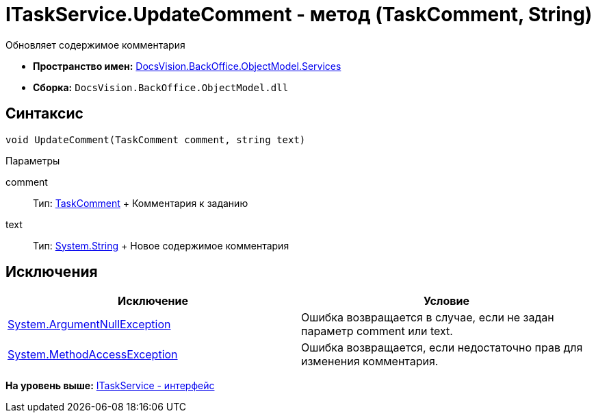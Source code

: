 = ITaskService.UpdateComment - метод (TaskComment, String)

Обновляет содержимое комментария

* [.keyword]*Пространство имен:* xref:Services_NS.adoc[DocsVision.BackOffice.ObjectModel.Services]
* [.keyword]*Сборка:* [.ph .filepath]`DocsVision.BackOffice.ObjectModel.dll`

== Синтаксис

[source,pre,codeblock,language-csharp]
----
void UpdateComment(TaskComment comment, string text)
----

Параметры

comment::
  Тип: xref:../TaskComment_CL.adoc[TaskComment]
  +
  Комментария к заданию
text::
  Тип: http://msdn.microsoft.com/ru-ru/library/system.string.aspx[System.String]
  +
  Новое содержимое комментария

== Исключения

[cols=",",options="header",]
|===
|Исключение |Условие
|http://msdn.microsoft.com/ru-ru/library/system.argumentnullexception.aspx[System.ArgumentNullException] |Ошибка возвращается в случае, если не задан параметр comment или text.
|https://msdn.microsoft.com/ru-ru/library/system.methodaccessexception.aspx[System.MethodAccessException] |Ошибка возвращается, если недостаточно прав для изменения комментария.
|===

*На уровень выше:* xref:../../../../../api/DocsVision/BackOffice/ObjectModel/Services/ITaskService_IN.adoc[ITaskService - интерфейс]
